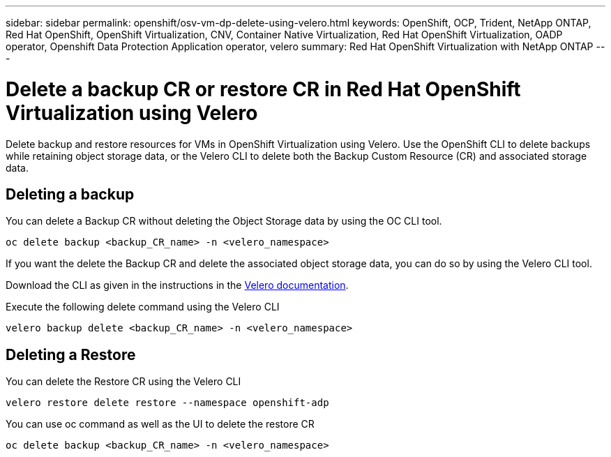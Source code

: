 ---
sidebar: sidebar
permalink: openshift/osv-vm-dp-delete-using-velero.html
keywords: OpenShift, OCP, Trident, NetApp ONTAP, Red Hat OpenShift, OpenShift Virtualization, CNV, Container Native Virtualization, Red Hat OpenShift Virtualization, OADP operator, Openshift Data Protection Application operator, velero
summary: Red Hat OpenShift Virtualization with NetApp ONTAP
---

= Delete a backup CR or restore CR in Red Hat OpenShift Virtualization using Velero
:hardbreaks:
:nofooter:
:icons: font
:linkattrs:
:imagesdir: ../media/

[.lead]
Delete backup and restore resources for VMs in OpenShift Virtualization using Velero. Use the OpenShift CLI to delete backups while retaining object storage data, or the Velero CLI to delete both the Backup Custom Resource (CR) and associated storage data.

== Deleting a backup

You can delete a Backup CR without deleting the Object Storage data by using the OC CLI tool.
....
oc delete backup <backup_CR_name> -n <velero_namespace>
....

If you want the delete the Backup CR and delete the associated object storage data, you can do so by using the Velero CLI tool.

Download the CLI as given in the instructions in the link:https://velero.io/docs/v1.3.0/basic-install/#install-the-cli[Velero documentation].

Execute the following delete command using the Velero CLI
....
velero backup delete <backup_CR_name> -n <velero_namespace>
....

== Deleting a Restore
You can delete the Restore CR using the Velero CLI
....
velero restore delete restore --namespace openshift-adp
....

You can use oc command as well as the UI to delete the restore CR
....
oc delete backup <backup_CR_name> -n <velero_namespace>
....

// NetApp Solutions restructuring (jul 2025) - renamed from containers/rh-os-n_use_case_openshift_virtualization_dataprotection_delete.adoc
